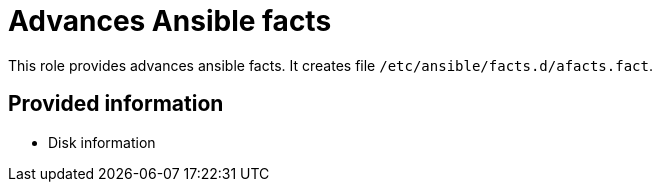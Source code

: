 = Advances Ansible facts

This role provides advances ansible facts. It creates file `/etc/ansible/facts.d/afacts.fact`.


== Provided information

* Disk information
